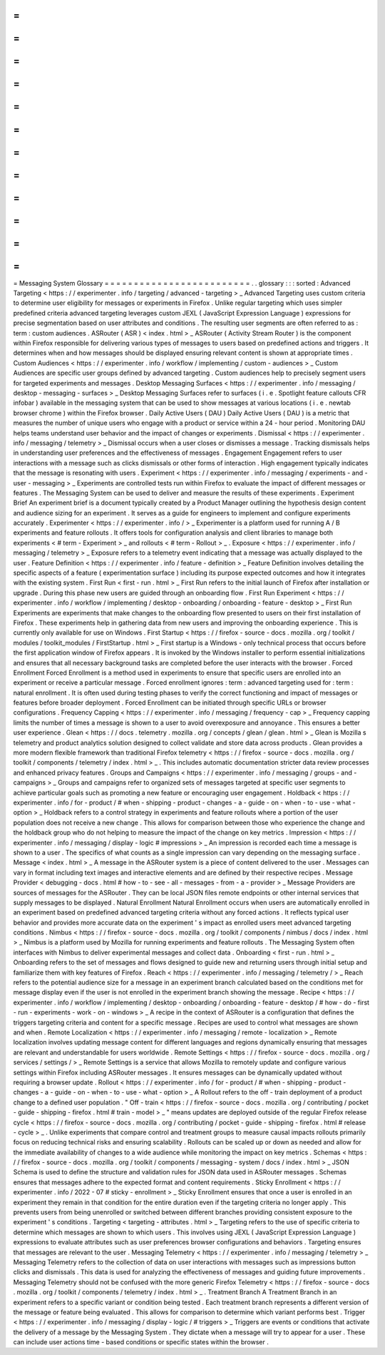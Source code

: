 =
=
=
=
=
=
=
=
=
=
=
=
=
=
=
=
=
=
=
=
=
=
=
=
=
Messaging
System
Glossary
=
=
=
=
=
=
=
=
=
=
=
=
=
=
=
=
=
=
=
=
=
=
=
=
=
.
.
glossary
:
:
:
sorted
:
Advanced
Targeting
<
https
:
/
/
experimenter
.
info
/
targeting
/
advanced
-
targeting
>
_
Advanced
Targeting
uses
custom
criteria
to
determine
user
eligibility
for
messages
or
experiments
in
Firefox
.
Unlike
regular
targeting
which
uses
simpler
predefined
criteria
advanced
targeting
leverages
custom
JEXL
(
JavaScript
Expression
Language
)
expressions
for
precise
segmentation
based
on
user
attributes
and
conditions
.
The
resulting
user
segments
are
often
referred
to
as
:
term
:
custom
audiences
.
ASRouter
(
ASR
)
<
index
.
html
>
_
ASRouter
(
Activity
Stream
Router
)
is
the
component
within
Firefox
responsible
for
delivering
various
types
of
messages
to
users
based
on
predefined
actions
and
triggers
.
It
determines
when
and
how
messages
should
be
displayed
ensuring
relevant
content
is
shown
at
appropriate
times
.
Custom
Audiences
<
https
:
/
/
experimenter
.
info
/
workflow
/
implementing
/
custom
-
audiences
>
_
Custom
Audiences
are
specific
user
groups
defined
by
advanced
targeting
.
Custom
audiences
help
to
precisely
segment
users
for
targeted
experiments
and
messages
.
Desktop
Messaging
Surfaces
<
https
:
/
/
experimenter
.
info
/
messaging
/
desktop
-
messaging
-
surfaces
>
_
Desktop
Messaging
Surfaces
refer
to
surfaces
(
i
.
e
.
Spotlight
feature
callouts
CFR
infobar
)
available
in
the
messaging
system
that
can
be
used
to
show
messages
at
various
locations
(
i
.
e
.
newtab
browser
chrome
)
within
the
Firefox
browser
.
Daily
Active
Users
(
DAU
)
Daily
Active
Users
(
DAU
)
is
a
metric
that
measures
the
number
of
unique
users
who
engage
with
a
product
or
service
within
a
24
-
hour
period
.
Monitoring
DAU
helps
teams
understand
user
behavior
and
the
impact
of
changes
or
experiments
.
Dismissal
<
https
:
/
/
experimenter
.
info
/
messaging
/
telemetry
>
_
Dismissal
occurs
when
a
user
closes
or
dismisses
a
message
.
Tracking
dismissals
helps
in
understanding
user
preferences
and
the
effectiveness
of
messages
.
Engagement
Engagement
refers
to
user
interactions
with
a
message
such
as
clicks
dismissals
or
other
forms
of
interaction
.
High
engagement
typically
indicates
that
the
message
is
resonating
with
users
.
Experiment
<
https
:
/
/
experimenter
.
info
/
messaging
/
experiments
-
and
-
user
-
messaging
>
_
Experiments
are
controlled
tests
run
within
Firefox
to
evaluate
the
impact
of
different
messages
or
features
.
The
Messaging
System
can
be
used
to
deliver
and
measure
the
results
of
these
experiments
.
Experiment
Brief
An
experiment
brief
is
a
document
typically
created
by
a
Product
Manager
outlining
the
hypothesis
design
content
and
audience
sizing
for
an
experiment
.
It
serves
as
a
guide
for
engineers
to
implement
and
configure
experiments
accurately
.
Experimenter
<
https
:
/
/
experimenter
.
info
/
>
_
Experimenter
is
a
platform
used
for
running
A
/
B
experiments
and
feature
rollouts
.
It
offers
tools
for
configuration
analysis
and
client
libraries
to
manage
both
experiments
<
#
term
-
Experiment
>
_
and
rollouts
<
#
term
-
Rollout
>
_
.
Exposure
<
https
:
/
/
experimenter
.
info
/
messaging
/
telemetry
>
_
Exposure
refers
to
a
telemetry
event
indicating
that
a
message
was
actually
displayed
to
the
user
.
Feature
Definition
<
https
:
/
/
experimenter
.
info
/
feature
-
definition
>
_
Feature
Definition
involves
detailing
the
specific
aspects
of
a
feature
(
experimentation
surface
)
including
its
purpose
expected
outcomes
and
how
it
integrates
with
the
existing
system
.
First
Run
<
first
-
run
.
html
>
_
First
Run
refers
to
the
initial
launch
of
Firefox
after
installation
or
upgrade
.
During
this
phase
new
users
are
guided
through
an
onboarding
flow
.
First
Run
Experiment
<
https
:
/
/
experimenter
.
info
/
workflow
/
implementing
/
desktop
-
onboarding
/
onboarding
-
feature
-
desktop
>
_
First
Run
Experiments
are
experiments
that
make
changes
to
the
onboarding
flow
presented
to
users
on
their
first
installation
of
Firefox
.
These
experiments
help
in
gathering
data
from
new
users
and
improving
the
onboarding
experience
.
This
is
currently
only
available
for
use
on
Windows
.
First
Startup
<
https
:
/
/
firefox
-
source
-
docs
.
mozilla
.
org
/
toolkit
/
modules
/
toolkit_modules
/
FirstStartup
.
html
>
_
First
startup
is
a
Windows
-
only
technical
process
that
occurs
before
the
first
application
window
of
Firefox
appears
.
It
is
invoked
by
the
Windows
installer
to
perform
essential
initializations
and
ensures
that
all
necessary
background
tasks
are
completed
before
the
user
interacts
with
the
browser
.
Forced
Enrollment
Forced
Enrollment
is
a
method
used
in
experiments
to
ensure
that
specific
users
are
enrolled
into
an
experiment
or
receive
a
particular
message
.
Forced
enrollment
ignores
:
term
:
advanced
targeting
used
for
:
term
:
natural
enrollment
.
It
is
often
used
during
testing
phases
to
verify
the
correct
functioning
and
impact
of
messages
or
features
before
broader
deployment
.
Forced
Enrollment
can
be
initiated
through
specific
URLs
or
browser
configurations
.
Frequency
Capping
<
https
:
/
/
experimenter
.
info
/
messaging
/
frequency
-
cap
>
_
Frequency
capping
limits
the
number
of
times
a
message
is
shown
to
a
user
to
avoid
overexposure
and
annoyance
.
This
ensures
a
better
user
experience
.
Glean
<
https
:
/
/
docs
.
telemetry
.
mozilla
.
org
/
concepts
/
glean
/
glean
.
html
>
_
Glean
is
Mozilla
s
telemetry
and
product
analytics
solution
designed
to
collect
validate
and
store
data
across
products
.
Glean
provides
a
more
modern
flexible
framework
than
traditional
Firefox
telemetry
<
https
:
/
/
firefox
-
source
-
docs
.
mozilla
.
org
/
toolkit
/
components
/
telemetry
/
index
.
html
>
_
.
This
includes
automatic
documentation
stricter
data
review
processes
and
enhanced
privacy
features
.
Groups
and
Campaigns
<
https
:
/
/
experimenter
.
info
/
messaging
/
groups
-
and
-
campaigns
>
_
Groups
and
campaigns
refer
to
organized
sets
of
messages
targeted
at
specific
user
segments
to
achieve
particular
goals
such
as
promoting
a
new
feature
or
encouraging
user
engagement
.
Holdback
<
https
:
/
/
experimenter
.
info
/
for
-
product
/
#
when
-
shipping
-
product
-
changes
-
a
-
guide
-
on
-
when
-
to
-
use
-
what
-
option
>
_
Holdback
refers
to
a
control
strategy
in
experiments
and
feature
rollouts
where
a
portion
of
the
user
population
does
not
receive
a
new
change
.
This
allows
for
comparison
between
those
who
experience
the
change
and
the
holdback
group
who
do
not
helping
to
measure
the
impact
of
the
change
on
key
metrics
.
Impression
<
https
:
/
/
experimenter
.
info
/
messaging
/
display
-
logic
#
impressions
>
_
An
impression
is
recorded
each
time
a
message
is
shown
to
a
user
.
The
specifics
of
what
counts
as
a
single
impression
can
vary
depending
on
the
messaging
surface
.
Message
<
index
.
html
>
_
A
message
in
the
ASRouter
system
is
a
piece
of
content
delivered
to
the
user
.
Messages
can
vary
in
format
including
text
images
and
interactive
elements
and
are
defined
by
their
respective
recipes
.
Message
Provider
<
debugging
-
docs
.
html
#
how
-
to
-
see
-
all
-
messages
-
from
-
a
-
provider
>
_
Message
Providers
are
sources
of
messages
for
the
ASRouter
.
They
can
be
local
JSON
files
remote
endpoints
or
other
internal
services
that
supply
messages
to
be
displayed
.
Natural
Enrollment
Natural
Enrollment
occurs
when
users
are
automatically
enrolled
in
an
experiment
based
on
predefined
advanced
targeting
criteria
without
any
forced
actions
.
It
reflects
typical
user
behavior
and
provides
more
accurate
data
on
the
experiment
'
s
impact
as
enrolled
users
meet
advanced
targeting
conditions
.
Nimbus
<
https
:
/
/
firefox
-
source
-
docs
.
mozilla
.
org
/
toolkit
/
components
/
nimbus
/
docs
/
index
.
html
>
_
Nimbus
is
a
platform
used
by
Mozilla
for
running
experiments
and
feature
rollouts
.
The
Messaging
System
often
interfaces
with
Nimbus
to
deliver
experimental
messages
and
collect
data
.
Onboarding
<
first
-
run
.
html
>
_
Onboarding
refers
to
the
set
of
messages
and
flows
designed
to
guide
new
and
returning
users
through
initial
setup
and
familiarize
them
with
key
features
of
Firefox
.
Reach
<
https
:
/
/
experimenter
.
info
/
messaging
/
telemetry
/
>
_
Reach
refers
to
the
potential
audience
size
for
a
message
in
an
experiment
branch
calculated
based
on
the
conditions
met
for
message
display
even
if
the
user
is
not
enrolled
in
the
experiment
branch
showing
the
message
.
Recipe
<
https
:
/
/
experimenter
.
info
/
workflow
/
implementing
/
desktop
-
onboarding
/
onboarding
-
feature
-
desktop
/
#
how
-
do
-
first
-
run
-
experiments
-
work
-
on
-
windows
>
_
A
recipe
in
the
context
of
ASRouter
is
a
configuration
that
defines
the
triggers
targeting
criteria
and
content
for
a
specific
message
.
Recipes
are
used
to
control
what
messages
are
shown
and
when
.
Remote
Localization
<
https
:
/
/
experimenter
.
info
/
messaging
/
remote
-
localization
>
_
Remote
localization
involves
updating
message
content
for
different
languages
and
regions
dynamically
ensuring
that
messages
are
relevant
and
understandable
for
users
worldwide
.
Remote
Settings
<
https
:
/
/
firefox
-
source
-
docs
.
mozilla
.
org
/
services
/
settings
/
>
_
Remote
Settings
is
a
service
that
allows
Mozilla
to
remotely
update
and
configure
various
settings
within
Firefox
including
ASRouter
messages
.
It
ensures
messages
can
be
dynamically
updated
without
requiring
a
browser
update
.
Rollout
<
https
:
/
/
experimenter
.
info
/
for
-
product
/
#
when
-
shipping
-
product
-
changes
-
a
-
guide
-
on
-
when
-
to
-
use
-
what
-
option
>
_
A
Rollout
refers
to
the
off
-
train
deployment
of
a
product
change
to
a
defined
user
population
.
"
Off
-
train
<
https
:
/
/
firefox
-
source
-
docs
.
mozilla
.
org
/
contributing
/
pocket
-
guide
-
shipping
-
firefox
.
html
#
train
-
model
>
_
"
means
updates
are
deployed
outside
of
the
regular
Firefox
release
cycle
<
https
:
/
/
firefox
-
source
-
docs
.
mozilla
.
org
/
contributing
/
pocket
-
guide
-
shipping
-
firefox
.
html
#
release
-
cycle
>
_
.
Unlike
experiments
that
compare
control
and
treatment
groups
to
measure
causal
impacts
rollouts
primarily
focus
on
reducing
technical
risks
and
ensuring
scalability
.
Rollouts
can
be
scaled
up
or
down
as
needed
and
allow
for
the
immediate
availability
of
changes
to
a
wide
audience
while
monitoring
the
impact
on
key
metrics
.
Schemas
<
https
:
/
/
firefox
-
source
-
docs
.
mozilla
.
org
/
toolkit
/
components
/
messaging
-
system
/
docs
/
index
.
html
>
_
JSON
Schema
is
used
to
define
the
structure
and
validation
rules
for
JSON
data
used
in
ASRouter
messages
.
Schemas
ensures
that
messages
adhere
to
the
expected
format
and
content
requirements
.
Sticky
Enrollment
<
https
:
/
/
experimenter
.
info
/
2022
-
07
#
sticky
-
enrollment
>
_
Sticky
Enrollment
ensures
that
once
a
user
is
enrolled
in
an
experiment
they
remain
in
that
condition
for
the
entire
duration
even
if
the
targeting
criteria
no
longer
apply
.
This
prevents
users
from
being
unenrolled
or
switched
between
different
branches
providing
consistent
exposure
to
the
experiment
'
s
conditions
.
Targeting
<
targeting
-
attributes
.
html
>
_
Targeting
refers
to
the
use
of
specific
criteria
to
determine
which
messages
are
shown
to
which
users
.
This
involves
using
JEXL
(
JavaScript
Expression
Language
)
expressions
to
evaluate
attributes
such
as
user
preferences
browser
configurations
and
behaviors
.
Targeting
ensures
that
messages
are
relevant
to
the
user
.
Messaging
Telemetry
<
https
:
/
/
experimenter
.
info
/
messaging
/
telemetry
>
_
Messaging
Telemetry
refers
to
the
collection
of
data
on
user
interactions
with
messages
such
as
impressions
button
clicks
and
dismissals
.
This
data
is
used
for
analyzing
the
effectiveness
of
messages
and
guiding
future
improvements
.
Messaging
Telemetry
should
not
be
confused
with
the
more
generic
Firefox
Telemetry
<
https
:
/
/
firefox
-
source
-
docs
.
mozilla
.
org
/
toolkit
/
components
/
telemetry
/
index
.
html
>
_
.
Treatment
Branch
A
Treatment
Branch
in
an
experiment
refers
to
a
specific
variant
or
condition
being
tested
.
Each
treatment
branch
represents
a
different
version
of
the
message
or
feature
being
evaluated
.
This
allows
for
comparison
to
determine
which
variant
performs
best
.
Trigger
<
https
:
/
/
experimenter
.
info
/
messaging
/
display
-
logic
/
#
triggers
>
_
Triggers
are
events
or
conditions
that
activate
the
delivery
of
a
message
by
the
Messaging
System
.
They
dictate
when
a
message
will
try
to
appear
for
a
user
.
These
can
include
user
actions
time
-
based
conditions
or
specific
states
within
the
browser
.
